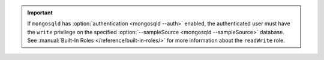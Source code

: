 .. important::

   If ``mongosqld`` has :option:`authentication <mongosqld --auth>`
   enabled, the authenticated user must have the ``write``
   privilege on the specified :option:`--sampleSource <mongosqld
   --sampleSource>` database. See :manual:`Built-In Roles
   </reference/built-in-roles/>` for more information about the
   ``readWrite`` role.